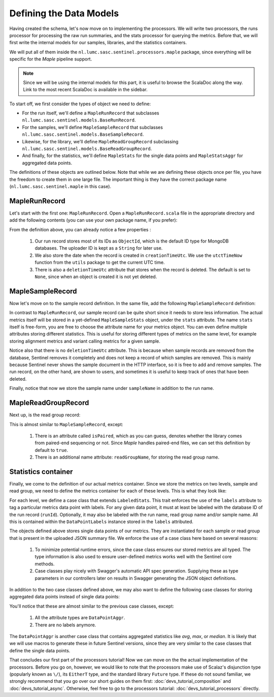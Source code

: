 Defining the Data Models
========================

Having created the schema, let's now move on to implementing the processors. We will write two processors, the
runs processor for processing the raw run summaries, and the stats processor for querying the metrics. Before that, we
will first write the internal models for our samples, libraries, and the statistics containers.

We will put all of them inside the ``nl.lumc.sasc.sentinel.processors.maple`` package, since everything will be specific
for the `Maple` pipeline support.

.. note::

   Since we will be using the internal models for this part, it is useful to browse the ScalaDoc along the way. Link
   to the most recent ScalaDoc is available in the sidebar.

To start off, we first consider the types of object we need to define:

* For the run itself, we'll define a ``MapleRunRecord`` that subclasses ``nl.lumc.sasc.sentinel.models.BaseRunRecord``.
* For the samples, we'll define ``MapleSampleRecord`` that subclasses ``nl.lumc.sasc.sentinel.models.BaseSampleRecord``.
* Likewise, for the library, we'll define ``MapleReadGroupRecord`` subclassing
  ``nl.lumc.sasc.sentinel.models.BaseReadGroupRecord``.
* And finally, for the statistics, we'll define ``MapleStats`` for the single data points and ``MapleStatsAggr`` for
  aggregated data points.

The definitions of these objects are outlined below. Note that while we are defining these objects once per file,
you have the freedom to create them in one large file. The important thing is they have the correct package name
(``nl.lumc.sasc.sentinel.maple`` in this case).

MapleRunRecord
--------------

Let's start with the first one: ``MapleRunRecord``. Open a ``MapleRunRecord.scala`` file in the appropriate directory
and add the following contents (you can use your own package name, if you prefer):

.. code-block:: scala
   :linenos:

    package nl.lumc.sasc.sentinel.exts.maple

    import java.util.Date

    import org.bson.types.ObjectId

    import nl.lumc.sasc.sentinel.models._
    import nl.lumc.sasc.sentinel.utils.utcTimeNow

    /** Container for a Maple run. */
    case class MapleRunRecord(
      runId: ObjectId,
      uploaderId: String,
      pipeline: String,
      sampleIds: Seq[ObjectId],
      readGroupIds: Seq[ObjectId],
      runName: Option[String] = None,
      deletionTimeUtc: Option[Date] = None,
      creationTimeUtc: Date = utcTimeNow) extends BaseRunRecord

From the definition above, you can already notice a few properties :

    1. Our run record stores most of its IDs as ``ObjectId``, which is the default ID type for MongoDB databases. The
       uploader ID is kept as a ``String`` for later use.

    2. We also store the date when the record is created in ``creationTimeUtc``. We use the ``utctTimeNow`` function
       from the ``utils`` package to get the current UTC time.

    3. There is also a ``deletionTimeUtc`` attribute that stores when the record is deleted. The default is set to
       ``None``, since when an object is created it is not yet deleted.

MapleSampleRecord
-----------------

Now let's move on to the sample record definition. In the same file, add the following ``MapleSampleRecord`` definition:

.. code-block:: scala
   :linenos:

    /** Container for a single Maple sample. */
    case class MapleSampleRecord(
      stats: MapleSampleStats,
      uploaderId: String,
      runId: ObjectId,
      sampleName: Option[String] = None,
      runName: Option[String] = None) extends BaseSampleRecord

In contrast to ``MapleRunRecord``, our sample record can be quite short since it needs to store less information. The
actual metrics itself will be stored in a yet-defined ``MapleSampleStats`` object, under the ``stats`` attribute.
The name ``stats`` itself is free-form, you are free to choose the attribute name for your metrics object. You can even
define multiple attributes storing different statistics. This is useful for storing different types of metrics on the
same level, for example storing alignment metrics and variant calling metrics for a given sample.

Notice also that there is no ``deletionTimeUtc`` attribute. This is because when sample records are removed from the
database, Sentinel removes it completely and does not keep a record of which samples are removed. This is mainly
because Sentinel never shows the sample document in the HTTP interface, so it is free to add and remove samples. The
run record, on the other hand, are shown to users, and sometimes it is useful to keep track of ones that have been
deleted.

Finally, notice that now we store the sample name under ``sampleName`` in addition to the run name.

MapleReadGroupRecord
--------------------

Next up, is the read group record:

.. code-block:: scala
   :linenos:

    /** Container for a single Maple read group. */
    case class MapleReadGroupRecord(
      stats: MapleReadGroupStats,
      uploaderId: String,
      runId: ObjectId,
      isPaired: Boolean = true,
      readGroupName: Option[String] = None,
      sampleName: Option[String] = None,
      runName: Option[String] = None) extends BaseReadGroupRecord

This is almost similar to ``MapleSampleRecord``, except:

    1. There is an attribute called ``isPaired``, which as you can guess, denotes whether the library comes from
       paired-end sequencing or not. Since `Maple` handles paired-end files, we can set this definition by default to
       ``true``.

    2. There is an additional name attribute: ``readGroupName``, for storing the read group name.

Statistics container
--------------------

Finally, we come to the definition of our actual metrics container. Since we store the metrics on two levels, sample and
read group, we need to define the metrics container for each of these levels. This is what they look like:

.. code-block:: scala
   :linenos:

    /** Container for a single Maple sample statistics. */
    case class MapleSampleStats(
      nSnps: Long,
      labels: Option[DataPointLabels] = None) extends LabeledStats

    /** Container for a single Maple read group statistics. */
    case class MapleReadGroupStats(
      nReadsInput: Long,
      nReadsAligned: Long,
      labels: Option[DataPointLabels] = None) extend LabeledStats

For each level, we define a case class that extends ``LabeledStats``. This trait enforces the use of the ``labels``
attribute to tag a particular metrics data point with labels. For any given data point, it must at least be labeled
with the database ID of the run record (``runId``). Optionally, it may also be labeled with the run name, read group
name and/or sample name. All this is contained within the ``DataPointLabels`` instance stored in the ``labels``
attributed.

The objects defined above stores single data points of our metrics. They are instantiated for each sample or read group
that is present in the uploaded JSON summary file. We enforce the use of a case class here based on several reasons:

    1. To minimize potential runtime errors, since the case class ensures our stored metrics are all typed. The type
       information is also used to ensure user-defined metrics works well with the Sentinel core methods.

    2. Case classes play nicely with Swagger's automatic API spec generation. Supplying these as type parameters in our
       controllers later on results in Swagger generating the JSON object definitions.

In addition to the two case classes defined above, we may also want to define the following case classes for storing
aggregated data points instead of single data points:

.. code-block:: scala
   :linenos:

    /** Container for aggregated Maple sample statistics. */
    case class MapleSampleStatsAggr(nSnps: DataPointAggr)

    /** Container for aggregated Maple read group statistics. */
    case class MapleReadGroupStatsAggr(
      nReadsInput: DataPointAggr,
      nReadsAligned: DataPointAggr)

You'll notice that these are almost similar to the previous case classes, except:

    1. All the attribute types are ``DataPointAggr``.

    2. There are no labels anymore.

The ``DataPointAggr`` is another case class that contains aggregated statistics like `avg`, `max`, or `median`. It is
likely that we will use macros to generate these in future Sentinel versions, since they are very similar to the case
classes that define the single data points.

That concludes our first part of the processors tutorial! Now we can move on the the actual implementation of the
processors. Before you go on, however, we would like to note that the processors make use of Scalaz's disjunction type
(popularly known as ``\/``), its ``EitherT`` type, and the standard library ``Future`` type. If these do not sound
familiar, we strongly recommend that you go over our short guides on them first: :doc:`devs_tutorial_composition` and
:doc:`devs_tutorial_async`. Otherwise, feel free to go to the processors tutorial: :doc:`devs_tutorial_processors`
directly.

